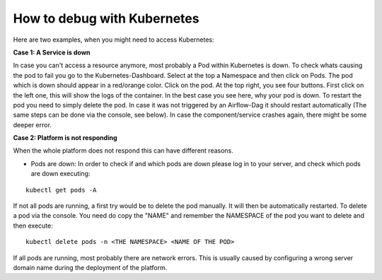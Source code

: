 .. _faq_debug_kubernetes:

How to debug with Kubernetes
****************************

Here are two examples, when you might need to access Kubernetes:

**Case 1: A Service is down**

In case you can't access a resource anymore, most probably a Pod within Kubernetes is down. To check whats causing the pod to fail you go to the Kubernetes-Dashboard. Select at the top a Namespace and then click on Pods. The pod which is down should appear in a red/orange color. Click on the pod. At the top right, you see four buttons. First click on the left one, this will show the logs of the container. In the best case you see here, why your pod is down. To restart the pod you need to simply delete the pod. In case it was not triggered by an Airflow-Dag it should restart automatically (The same steps can be done via the console, see below). In case the component/service crashes again, there might be some deeper error.

**Case 2: Platform is not responding**

When the whole platform does not respond this can have different reasons.

- Pods are down: In order to check if and which pods are down please log in to your server, and check which pods are down executing:

::

    kubectl get pods -A


If not all pods are running, a first try would be to delete the pod manually. It will then be automatically restarted. To delete a pod via the console. You need do copy the "NAME" and remember the NAMESPACE of the pod you want to delete and then execute:
::

    kubectl delete pods -n <THE NAMESPACE> <NAME OF THE POD>

If all pods are running, most probably there are network errors. This is usually caused by configuring a wrong server domain name during the deployment of the platform.
